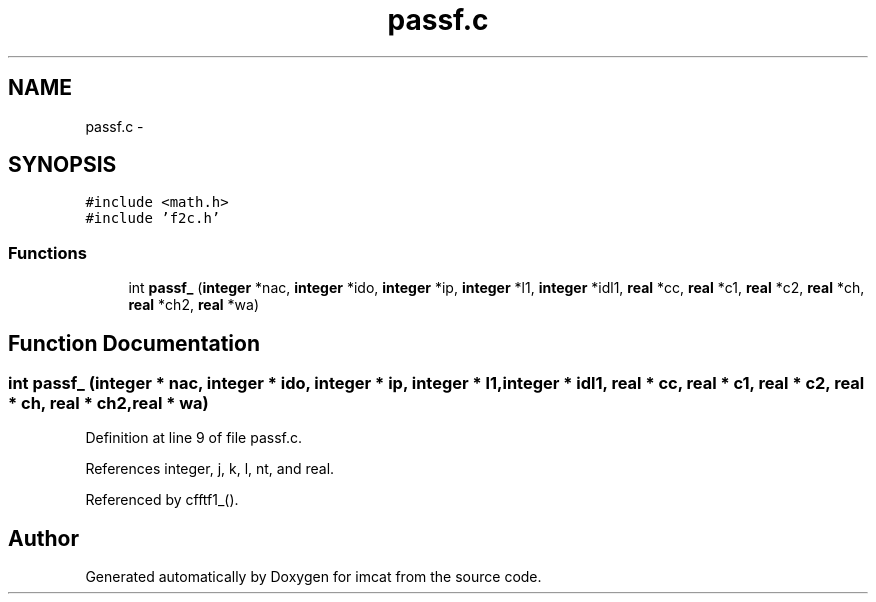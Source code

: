 .TH "passf.c" 3 "23 Dec 2003" "imcat" \" -*- nroff -*-
.ad l
.nh
.SH NAME
passf.c \- 
.SH SYNOPSIS
.br
.PP
\fC#include <math.h>\fP
.br
\fC#include 'f2c.h'\fP
.br

.SS "Functions"

.in +1c
.ti -1c
.RI "int \fBpassf_\fP (\fBinteger\fP *nac, \fBinteger\fP *ido, \fBinteger\fP *ip, \fBinteger\fP *l1, \fBinteger\fP *idl1, \fBreal\fP *cc, \fBreal\fP *c1, \fBreal\fP *c2, \fBreal\fP *ch, \fBreal\fP *ch2, \fBreal\fP *wa)"
.br
.in -1c
.SH "Function Documentation"
.PP 
.SS "int passf_ (\fBinteger\fP * nac, \fBinteger\fP * ido, \fBinteger\fP * ip, \fBinteger\fP * l1, \fBinteger\fP * idl1, \fBreal\fP * cc, \fBreal\fP * c1, \fBreal\fP * c2, \fBreal\fP * ch, \fBreal\fP * ch2, \fBreal\fP * wa)"
.PP
Definition at line 9 of file passf.c.
.PP
References integer, j, k, l, nt, and real.
.PP
Referenced by cfftf1_().
.SH "Author"
.PP 
Generated automatically by Doxygen for imcat from the source code.
